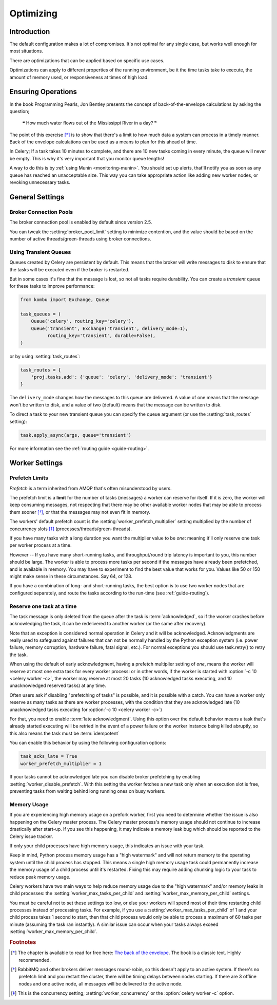 .. _guide-optimizing:

============
 Optimizing
============

Introduction
============
The default configuration makes a lot of compromises. It's not optimal for
any single case, but works well enough for most situations.

There are optimizations that can be applied based on specific use cases.

Optimizations can apply to different properties of the running environment,
be it the time tasks take to execute, the amount of memory used, or
responsiveness at times of high load.

Ensuring Operations
===================

In the book Programming Pearls, Jon Bentley presents the concept of
back-of-the-envelope calculations by asking the question;

    ❝ How much water flows out of the Mississippi River in a day? ❞

The point of this exercise [*]_ is to show that there's a limit
to how much data a system can process in a timely manner.
Back of the envelope calculations can be used as a means to plan for this
ahead of time.

In Celery; If a task takes 10 minutes to complete,
and there are 10 new tasks coming in every minute, the queue will never
be empty. This is why it's very important
that you monitor queue lengths!

A way to do this is by :ref:`using Munin <monitoring-munin>`.
You should set up alerts, that'll notify you as soon as any queue has
reached an unacceptable size. This way you can take appropriate action
like adding new worker nodes, or revoking unnecessary tasks.

.. _`The back of the envelope`:
    http://books.google.com/books?id=kse_7qbWbjsC&pg=PA67

.. _optimizing-general-settings:

General Settings
================

.. _optimizing-connection-pools:

Broker Connection Pools
-----------------------

The broker connection pool is enabled by default since version 2.5.

You can tweak the :setting:`broker_pool_limit` setting to minimize
contention, and the value should be based on the number of
active threads/green-threads using broker connections.

.. _optimizing-transient-queues:

Using Transient Queues
----------------------

Queues created by Celery are persistent by default. This means that
the broker will write messages to disk to ensure that the tasks will
be executed even if the broker is restarted.

But in some cases it's fine that the message is lost, so not all tasks
require durability. You can create a *transient* queue for these tasks
to improve performance:

.. code-block:: python

    from kombu import Exchange, Queue

    task_queues = (
        Queue('celery', routing_key='celery'),
        Queue('transient', Exchange('transient', delivery_mode=1),
              routing_key='transient', durable=False),
    )


or by using :setting:`task_routes`:

.. code-block:: python

    task_routes = {
        'proj.tasks.add': {'queue': 'celery', 'delivery_mode': 'transient'}
    }


The ``delivery_mode`` changes how the messages to this queue are delivered.
A value of one means that the message won't be written to disk, and a value
of two (default) means that the message can be written to disk.

To direct a task to your new transient queue you can specify the queue
argument (or use the :setting:`task_routes` setting):

.. code-block:: python

    task.apply_async(args, queue='transient')

For more information see the :ref:`routing guide <guide-routing>`.

.. _optimizing-worker-settings:

Worker Settings
===============

.. _optimizing-prefetch-limit:

Prefetch Limits
---------------

*Prefetch* is a term inherited from AMQP that's often misunderstood
by users.

The prefetch limit is a **limit** for the number of tasks (messages) a worker
can reserve for itself. If it is zero, the worker will keep
consuming messages, not respecting that there may be other
available worker nodes that may be able to process them sooner [*]_,
or that the messages may not even fit in memory.

The workers' default prefetch count is the
:setting:`worker_prefetch_multiplier` setting multiplied by the number
of concurrency slots [*]_ (processes/threads/green-threads).

If you have many tasks with a long duration you want
the multiplier value to be *one*: meaning it'll only reserve one
task per worker process at a time.

However -- If you have many short-running tasks, and throughput/round trip
latency is important to you, this number should be large. The worker is
able to process more tasks per second if the messages have already been
prefetched, and is available in memory. You may have to experiment to find
the best value that works for you. Values like 50 or 150 might make sense in
these circumstances. Say 64, or 128.

If you have a combination of long- and short-running tasks, the best option
is to use two worker nodes that are configured separately, and route
the tasks according to the run-time (see :ref:`guide-routing`).

Reserve one task at a time
--------------------------

The task message is only deleted from the queue after the task is
:term:`acknowledged`, so if the worker crashes before acknowledging the task,
it can be redelivered to another worker (or the same after recovery).

Note that an exception is considered normal operation in Celery and it will be acknowledged.
Acknowledgments are really used to safeguard against failures that can not be normally
handled by the Python exception system (i.e. power failure, memory corruption, hardware failure, fatal signal, etc.).
For normal exceptions you should use task.retry() to retry the task.

.. seealso::

    Notes at :ref:`faq-acks_late-vs-retry`.

When using the default of early acknowledgment, having a prefetch multiplier setting
of *one*, means the worker will reserve at most one extra task for every
worker process: or in other words, if the worker is started with
:option:`-c 10 <celery worker -c>`, the worker may reserve at most 20
tasks (10 acknowledged tasks executing, and 10 unacknowledged reserved
tasks) at any time.

Often users ask if disabling "prefetching of tasks" is possible, and it is
possible with a catch. You can have a worker only reserve as many tasks as
there are worker processes, with the condition that they are acknowledged
late (10 unacknowledged tasks executing for :option:`-c 10 <celery worker -c>`)

For that, you need to enable  :term:`late acknowledgment`. Using this option over the
default behavior means a task that's already started executing will be
retried in the event of a power failure or the worker instance being killed
abruptly, so this also means the task must be :term:`idempotent`

You can enable this behavior by using the following configuration options:

.. code-block:: python

    task_acks_late = True
    worker_prefetch_multiplier = 1

If your tasks cannot be acknowledged late you can disable broker
prefetching by enabling :setting:`worker_disable_prefetch`. With this
setting the worker fetches a new task only when an execution slot is
free, preventing tasks from waiting behind long running ones on busy
workers.

Memory Usage
------------

If you are experiencing high memory usage on a prefork worker, first you need
to determine whether the issue is also happening on the Celery master
process. The Celery master process's memory usage should not continue to
increase drastically after start-up. If you see this happening, it may indicate
a memory leak bug which should be reported to the Celery issue tracker.

If only your child processes have high memory usage, this indicates an issue
with your task.

Keep in mind, Python process memory usage has a "high watermark" and will not
return memory to the operating system until the child process has stopped. This
means a single high memory usage task could permanently increase the memory
usage of a child process until it's restarted. Fixing this may require adding
chunking logic to your task to reduce peak memory usage.

Celery workers have two main ways to help reduce memory usage due to the "high
watermark" and/or memory leaks in child processes: the
:setting:`worker_max_tasks_per_child` and :setting:`worker_max_memory_per_child`
settings.

You must be careful not to set these settings too low, or else your workers
will spend most of their time restarting child processes instead of processing
tasks. For example, if you use a :setting:`worker_max_tasks_per_child` of 1
and your child process takes 1 second to start, then that child process would
only be able to process a maximum of 60 tasks per minute (assuming the task ran
instantly). A similar issue can occur when your tasks always exceed
:setting:`worker_max_memory_per_child`.


.. rubric:: Footnotes

.. [*] The chapter is available to read for free here:
       `The back of the envelope`_. The book is a classic text. Highly
       recommended.

.. [*] RabbitMQ and other brokers deliver messages round-robin,
       so this doesn't apply to an active system. If there's no prefetch
       limit and you restart the cluster, there will be timing delays between
       nodes starting. If there are 3 offline nodes and one active node,
       all messages will be delivered to the active node.

.. [*] This is the concurrency setting; :setting:`worker_concurrency` or the
       :option:`celery worker -c` option.
